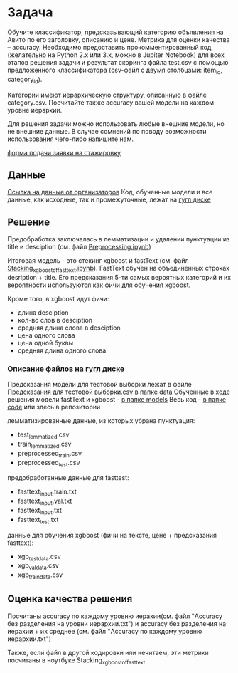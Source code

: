 
* Задача
Обучите классификатор, предсказывающий категорию объявления на Авито по его заголовку, описанию и цене. Метрика для оценки качества -- accuracy. Необходимо предоставить прокомментированный код (желательно на Python 2.x или 3.x, можно в Jupiter Notebook) для всех этапов решения задачи и результат скоринга файла test.csv с помощью предложенного классификатора (csv-файл с двумя столбцами: item_id, category_id).

Категории имеют иерархическую структуру, описанную в файле сategory.csv. Посчитайте также accuracy вашей модели на каждом уровне иерархии.

Для решения задачи можно использовать любые внешние модели, но не внешние данные. В случае сомнений по поводу возможности использования чего-либо напишите нам.

[[https://start.avito.ru/][форма подачи заявки на стажировку]]
** Данные
[[https://drive.google.com/drive/folders/1PzMQfrDTKmMbgHr0mJWMDfB3X9ZHsIxm?fbclid=IwAR1tGlzZVKwXIbNpt3tpjd4CuYPYN6Rk8bd2waYhmpc2WwYQZiZTVoNlPd0][Ссылка на данные от организаторов]]
Код, обученные модели и все данные, как исходные, так и промежуточные, лежат на  [[https://drive.google.com/drive/folders/1sM1qLLDgXXZ1h9jNhIZEzQ47RHqYi4bj?usp=sharing][гугл диске]]
** Решение 

Предобработка заключалась в лемматизации и удалении пунктуации из title и desciption (см. файл [[file:Preprocessing.ipynb][Preprocessing.ipynb]])

Итоговая модель - это стекинг xgboost и fastText (см. файл [[file:Stacking_xgboost_of_fasttext.ipynb][Stacking_xgboost_of_fasttext.ipynb]]). FastText обучен на 
объединенных строках desription + title. Его предсказания 5-ти самых вероятных категорий и их вероятности 
используются как фичи для обучения xgboost.

Кроме того, в xgboost идут фичи:
- длина desciption
- кол-во слов в desciption
- средняя длина слова в desciption
- цена одного слова
- цена одной буквы
- средняя длина одного слова

*** Описание файлов на [[https://drive.google.com/drive/folders/1sM1qLLDgXXZ1h9jNhIZEzQ47RHqYi4bj?usp=sharing][гугл диске]]
Предсказания модели для тестовой выборки лежат в файле [[https://drive.google.com/open?id=11ptY-XxOFG-lyIkWwPhYSZb3rH3wbwxp][Предсказания для тестовой выборки.csv в папке data]]
Обученные в ходе решения модели fastText и xgboost - [[https://drive.google.com/drive/folders/1-OoPLjRWrCxeEaUX1O6AS9u7b7eMr-kG][в папке models]]
Весь код - [[https://drive.google.com/drive/folders/1VXfzePT2B2NvB2bRI7-fsNY79y6atinQ][в папке code]] или здесь в репозитории

лемматизированные данные, из которых убрана пунктуация:
- test_lemmatized.csv
- train_lemmatized.csv
- preprocessed_train.csv
- preprocessed_test.csv

предобработанные данные для fasttest:
- fasttext_input.train.txt
- fasttext_input.val.txt
- fasttext_input.txt
- fasttext_test.txt

данные для обучения xgboost (фичи на тексте, цене + предсказания
fasttext):
- xgb_test_data.csv
- xgb_val_data.csv
- xgb_train_data.csv

** Оценка качества решения
Посчитаны accuracy по каждому уровню иерахии(см. файл "Accuracy без разделения на уровни иерархии.txt") и
accuracy без разделения на иерахии + их среднее (см. файл "Accuracy по каждому уровню иерархии.txt")

Также, если файл в другой кодировки или нечитаем, эти метрики посчитаны в ноутбуке Stacking_xgboost_of_fasttext
